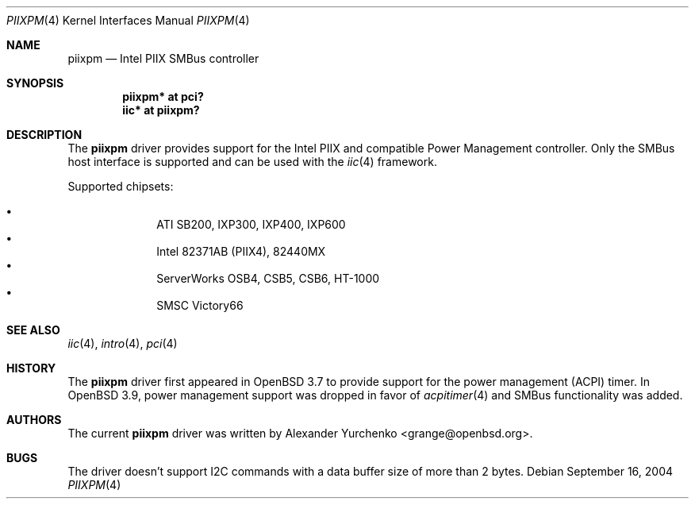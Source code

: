 .\"	$OpenBSD: src/share/man/man4/piixpm.4,v 1.12 2007/04/29 05:51:51 jsg Exp $
.\"
.\" Copyright (c) 2004, 2005 Alexander Yurchenko <grange@openbsd.org>
.\"
.\" Permission to use, copy, modify, and distribute this software for any
.\" purpose with or without fee is hereby granted, provided that the above
.\" copyright notice and this permission notice appear in all copies.
.\"
.\" THE SOFTWARE IS PROVIDED "AS IS" AND THE AUTHOR DISCLAIMS ALL WARRANTIES
.\" WITH REGARD TO THIS SOFTWARE INCLUDING ALL IMPLIED WARRANTIES OF
.\" MERCHANTABILITY AND FITNESS. IN NO EVENT SHALL THE AUTHOR BE LIABLE FOR
.\" ANY SPECIAL, DIRECT, INDIRECT, OR CONSEQUENTIAL DAMAGES OR ANY DAMAGES
.\" WHATSOEVER RESULTING FROM LOSS OF USE, DATA OR PROFITS, WHETHER IN AN
.\" ACTION OF CONTRACT, NEGLIGENCE OR OTHER TORTIOUS ACTION, ARISING OUT OF
.\" OR IN CONNECTION WITH THE USE OR PERFORMANCE OF THIS SOFTWARE.
.\"
.Dd September 16, 2004
.Dt PIIXPM 4
.Os
.Sh NAME
.Nm piixpm
.Nd Intel PIIX SMBus controller
.Sh SYNOPSIS
.Cd "piixpm* at pci?"
.Cd "iic* at piixpm?"
.Sh DESCRIPTION
The
.Nm
driver provides support for the Intel PIIX and compatible Power Management
controller.
Only the SMBus host interface is supported and can be used with the
.Xr iic 4
framework.
.Pp
Supported chipsets:
.Pp
.Bl -bullet -compact -offset indent
.It
ATI SB200, IXP300, IXP400, IXP600
.It
Intel 82371AB (PIIX4), 82440MX
.It
ServerWorks OSB4, CSB5, CSB6, HT-1000
.It
SMSC Victory66
.El
.Sh SEE ALSO
.Xr iic 4 ,
.Xr intro 4 ,
.Xr pci 4
.Sh HISTORY
The
.Nm
driver first appeared in
.Ox 3.7
to provide support for the power management (ACPI) timer.
In
.Ox 3.9 ,
power management support was dropped in favor of
.Xr acpitimer 4
and SMBus functionality was added.
.Sh AUTHORS
.An -nosplit
The current
.Nm
driver was written by
.An Alexander Yurchenko Aq grange@openbsd.org .
.Sh BUGS
The driver doesn't support I2C commands with a data buffer size of more
than 2 bytes.
